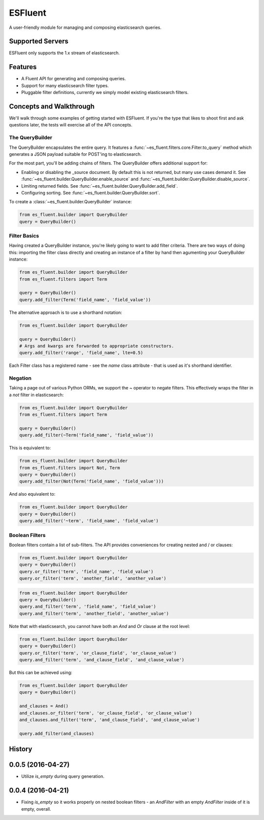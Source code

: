 ===============================
ESFluent
===============================

.. image:: https://travis-ci.org/planetlabs/es_fluent.svg
        :target: https://travis-ci.org/planetlabs/es_fluent

.. image:: https://img.shields.io/pypi/v/es_fluent.svg
        :target: https://pypi.python.org/pypi/es_fluent


A user-friendly module for managing and composing elasticsearch queries.

.. doctest::

  >>> from es_fluent.builder import QueryBuilder
  >>> query_builder = QueryBuilder()
  >>> query_builder.and_filter('term', 'planet', 'earth')
  >>> query_builder.enable_source()
  >>> query_builder.to_query()
  {'filter': {'and': [{'term': {'planet': 'earth'}}]}, 'fields': [], '_source': True}

Supported Servers
-----------------

ESFluent only supports the 1.x stream of elasticsearch.

Features
--------

* A Fluent API for generating and composing queries.
* Support for many elasticsearch filter types.
* Pluggable filter definitions, currently we simply model existing
  elasticsearch filters.


Concepts and Walkthrough
------------------------

We'll walk through some examples of getting started with ESFluent. If you're
the type that likes to shoot first and ask questions later, the tests will
exercise all of the API concepts.

The QueryBuilder
~~~~~~~~~~~~~~~~

The QueryBuilder encapsulates the entire query. It features
a :func:`~es_fluent.filters.core.Filter.to_query` method which generates a JSON
payload suitable for POST'ing to elasticsearch.

For the most part, you'll be adding chains of filters. The QueryBuilder offers
additional support for:

* Enabling or disabling the _source document. By default this is not returned,
  but many use cases demand it. See
  :func:`~es_fluent.builder.QueryBuilder.enable_source` and
  :func:`~es_fluent.builder.QueryBuilder.disable_source`.
* Limiting returned fields. See :func:`~es_fluent.builder.QueryBuilder.add_field`.
* Configuring sorting. See :func:`~es_fluent.builder.QueryBuilder.sort`.

To create a :class:`~es_fluent.builder.QueryBuilder` instance:

.. code-block:: python

  from es_fluent.builder import QueryBuilder
  query = QueryBuilder()

Filter Basics
~~~~~~~~~~~~~

Having created a QueryBuilder instance, you're likely going to want
to add filter criteria. There are two ways of doing this: importing the filter
class directly and creating an instance of a filter by hand then agumenting
your QueryBuilder instance:

.. code-block:: python

  from es_fluent.builder import QueryBuilder
  from es_fluent.filters import Term

  query = QueryBuilder()
  query.add_filter(Term('field_name', 'field_value'))

The alternative approach is to use a shorthand notation:

.. code-block:: python

  from es_fluent.builder import QueryBuilder

  query = QueryBuilder()
  # Args and kwargs are forwarded to appropriate constructors.
  query.add_filter('range', 'field_name', lte=0.5)


Each Filter class has a registered name - see the `name` class attribute - that
is used as it's shorthand identifier.

Negation
~~~~~~~~

Taking a page out of various Python ORMs, we support the `~` operator to
negate filters. This effectively wraps the filter in a `not` filter in
elasticsearch:

.. code-block:: python

  from es_fluent.builder import QueryBuilder
  from es_fluent.filters import Term

  query = QueryBuilder()
  query.add_filter(~Term('field_name', 'field_value'))

This is equivalent to:

.. code-block:: python

  from es_fluent.builder import QueryBuilder
  from es_fluent.filters import Not, Term
  query = QueryBuilder()
  query.add_filter(Not(Term('field_name', 'field_value')))

And also equivalent to:

.. code-block:: python

  from es_fluent.builder import QueryBuilder
  query = QueryBuilder()
  query.add_filter('~term', 'field_name', 'field_value')

Boolean Filters
~~~~~~~~~~~~~~~

Boolean filters contain a list of sub-filters. The API provides conveniences
for creating nested and / or clauses:

.. code-block:: python

  from es_fluent.builder import QueryBuilder
  query = QueryBuilder()
  query.or_filter('term', 'field_name', 'field_value')
  query.or_filter('term', 'another_field', 'another_value')

.. code-block:: python

  from es_fluent.builder import QueryBuilder
  query = QueryBuilder()
  query.and_filter('term', 'field_name', 'field_value')
  query.and_filter('term', 'another_field', 'another_value')

Note that with elasticsearch, you cannot have both an `And` and `Or` clause at
the root level:

.. code-block:: python

  from es_fluent.builder import QueryBuilder
  query = QueryBuilder()
  query.or_filter('term', 'or_clause_field', 'or_clause_value')
  query.and_filter('term', 'and_clause_field', 'and_clause_value')

But this can be achieved using:

.. code-block:: python

  from es_fluent.builder import QueryBuilder
  query = QueryBuilder()

  and_clauses = And()
  and_clauses.or_filter('term', 'or_clause_field', 'or_clause_value')
  and_clauses.and_filter('term', 'and_clause_field', 'and_clause_value')

  query.add_filter(and_clauses)




History
-------

0.0.5 (2016-04-27)
---------------------

* Utilize `is_empty` during query generation.

0.0.4 (2016-04-21)
---------------------

* Fixing `is_empty` so it works properly on nested boolean filters - an
  `AndFilter` with an empty `AndFilter` inside of it is empty, overall.


